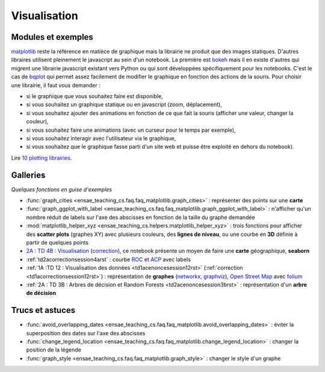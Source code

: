 

.. _l-visualisation:

=============
Visualisation
=============

Modules et exemples
===================

`matplotlib <http://matplotlib.org/>`_ reste la référence en matièce de graphique mais la librairie ne 
produit que des images statiques. D'autres libraires utilisent pleinement le javascript au sein d'un
notebook. La première est `bokeh <http://bokeh.pydata.org/en/latest/>`_ mais il en existe d'autres qui
migrent une librairie javascript existant vers Python ou qui sont développées spécifiquement pour 
les notebooks. C'est le cas de `bqplot <https://github.com/bloomberg/bqplot>`_ qui permet
assez facilement de modifier le graphique en fonction des actions de la souris. Pour choisir une librairie, 
il faut vous demander :

* si le graphique que vous souhaitez faire est disponible,
* si vous souhaitez un graphique statique ou en javascript (zoom, déplacement),
* si vous souhaitez ajouter des animations en fonction de ce que fait la souris (afficher une valeur, changer la couleur),
* si vous souhaitez faire une animations (avec un curseur pour le temps par exemple),
* si vous souhaitez interagir avec l'utilisateur via le graphique,
* si vous souhaitez que le graphique fasse parti d'un site web et puisse être exploité en dehors du notebook).


Lire `10 plotting librairies <http://www.xavierdupre.fr/app/jupytalk/helpsphinx/2016/pydata2016.html>`_.


Galleries
=========

*Quelques fonctions en guise d'exemples*

* :func:`graph_cities <ensae_teaching_cs.faq.faq_matplotlib.graph_cities>` : 
  représenter des points sur une **carte**
* :func:`graph_ggplot_with_label <ensae_teaching_cs.faq.faq_matplotlib.graph_ggplot_with_label>` :
  n'afficher qu'un nombre réduit de labels sur l'axe des abscisses en fonction de la taille du graphe demandée
* :mod:`matplotlib_helper_xyz <ensae_teaching_cs.helpers.matplotlib_helper_xyz>` :
  trois fonctions pour afficher des **scatter plots** (graphes XY) avec plusieurs couleurs, des **lignes de niveau**, 
  ou une courbe en **3D** définie à partir de quelques points
* `2A : TD 4B : Visualisation <http://www.xavierdupre.fr/app/actuariat_python/helpsphinx/notebooks/seance6_graphes_enonce.html#seance6graphesenoncerst>`_
  (`correction <http://www.xavierdupre.fr/app/actuariat_python/helpsphinx/notebooks/seance6_graphes_correction.html#seance6graphescorrectionrst>`_),
  ce notebook présente un moyen de faire une **carte** géographique, **seaborn**
* :ref:`td2acorrectionsession4arst` : courbe `ROC <https://fr.wikipedia.org/wiki/Receiver_operating_characteristic>`_ et 
  `ACP <https://fr.wikipedia.org/wiki/Analyse_en_composantes_principales>`_ avec labels      
* :ref:`1A :TD 12 : Visualisation des données <td1acenoncesession12rst>`  (:ref:`correction <td1acorrectionsession12rst>`) :
  représentation de **graphes** (`networkx <https://networkx.github.io/>`_, 
  `graphviz <http://www.graphviz.org/>`_), `Open Street Map <http://www.openstreetmap.org/>`_ 
  avec `folium <https://github.com/python-visualization/folium>`_
* :ref:`2A : TD 3B : Arbres de décision et Random Forests <td2acenoncesession3brst>` : 
  représentation d'un **arbre de décision**

  
Trucs et astuces
================

  
* :func:`avoid_overlapping_dates <ensae_teaching_cs.faq.faq_matplotlib.avoid_overlapping_dates>` : 
  éviter la superposition des dates sur l'axe des abscisses
* :func:`change_legend_location <ensae_teaching_cs.faq.faq_matplotlib.change_legend_location>` : 
  changer la position de la légende
* :func:`graph_style <ensae_teaching_cs.faq.faq_matplotlib.graph_style>` : 
  changer le style d'un graphe
